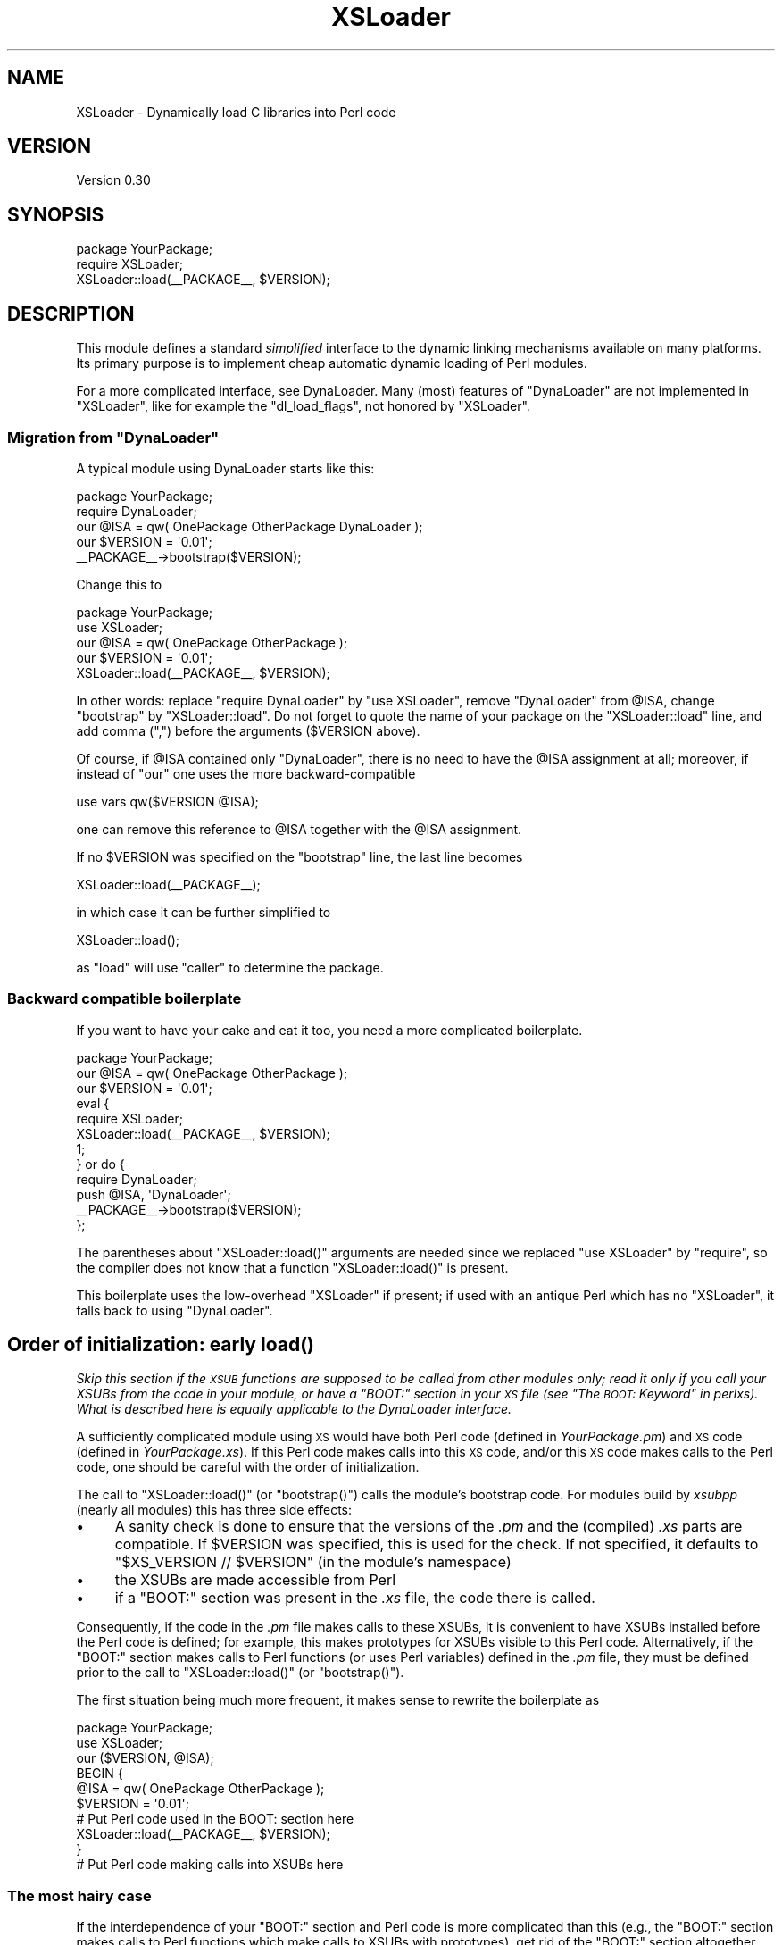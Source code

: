 .\" Automatically generated by Pod::Man 4.11 (Pod::Simple 3.35)
.\"
.\" Standard preamble:
.\" ========================================================================
.de Sp \" Vertical space (when we can't use .PP)
.if t .sp .5v
.if n .sp
..
.de Vb \" Begin verbatim text
.ft CW
.nf
.ne \\$1
..
.de Ve \" End verbatim text
.ft R
.fi
..
.\" Set up some character translations and predefined strings.  \*(-- will
.\" give an unbreakable dash, \*(PI will give pi, \*(L" will give a left
.\" double quote, and \*(R" will give a right double quote.  \*(C+ will
.\" give a nicer C++.  Capital omega is used to do unbreakable dashes and
.\" therefore won't be available.  \*(C` and \*(C' expand to `' in nroff,
.\" nothing in troff, for use with C<>.
.tr \(*W-
.ds C+ C\v'-.1v'\h'-1p'\s-2+\h'-1p'+\s0\v'.1v'\h'-1p'
.ie n \{\
.    ds -- \(*W-
.    ds PI pi
.    if (\n(.H=4u)&(1m=24u) .ds -- \(*W\h'-12u'\(*W\h'-12u'-\" diablo 10 pitch
.    if (\n(.H=4u)&(1m=20u) .ds -- \(*W\h'-12u'\(*W\h'-8u'-\"  diablo 12 pitch
.    ds L" ""
.    ds R" ""
.    ds C` ""
.    ds C' ""
'br\}
.el\{\
.    ds -- \|\(em\|
.    ds PI \(*p
.    ds L" ``
.    ds R" ''
.    ds C`
.    ds C'
'br\}
.\"
.\" Escape single quotes in literal strings from groff's Unicode transform.
.ie \n(.g .ds Aq \(aq
.el       .ds Aq '
.\"
.\" If the F register is >0, we'll generate index entries on stderr for
.\" titles (.TH), headers (.SH), subsections (.SS), items (.Ip), and index
.\" entries marked with X<> in POD.  Of course, you'll have to process the
.\" output yourself in some meaningful fashion.
.\"
.\" Avoid warning from groff about undefined register 'F'.
.de IX
..
.nr rF 0
.if \n(.g .if rF .nr rF 1
.if (\n(rF:(\n(.g==0)) \{\
.    if \nF \{\
.        de IX
.        tm Index:\\$1\t\\n%\t"\\$2"
..
.        if !\nF==2 \{\
.            nr % 0
.            nr F 2
.        \}
.    \}
.\}
.rr rF
.\"
.\" Accent mark definitions (@(#)ms.acc 1.5 88/02/08 SMI; from UCB 4.2).
.\" Fear.  Run.  Save yourself.  No user-serviceable parts.
.    \" fudge factors for nroff and troff
.if n \{\
.    ds #H 0
.    ds #V .8m
.    ds #F .3m
.    ds #[ \f1
.    ds #] \fP
.\}
.if t \{\
.    ds #H ((1u-(\\\\n(.fu%2u))*.13m)
.    ds #V .6m
.    ds #F 0
.    ds #[ \&
.    ds #] \&
.\}
.    \" simple accents for nroff and troff
.if n \{\
.    ds ' \&
.    ds ` \&
.    ds ^ \&
.    ds , \&
.    ds ~ ~
.    ds /
.\}
.if t \{\
.    ds ' \\k:\h'-(\\n(.wu*8/10-\*(#H)'\'\h"|\\n:u"
.    ds ` \\k:\h'-(\\n(.wu*8/10-\*(#H)'\`\h'|\\n:u'
.    ds ^ \\k:\h'-(\\n(.wu*10/11-\*(#H)'^\h'|\\n:u'
.    ds , \\k:\h'-(\\n(.wu*8/10)',\h'|\\n:u'
.    ds ~ \\k:\h'-(\\n(.wu-\*(#H-.1m)'~\h'|\\n:u'
.    ds / \\k:\h'-(\\n(.wu*8/10-\*(#H)'\z\(sl\h'|\\n:u'
.\}
.    \" troff and (daisy-wheel) nroff accents
.ds : \\k:\h'-(\\n(.wu*8/10-\*(#H+.1m+\*(#F)'\v'-\*(#V'\z.\h'.2m+\*(#F'.\h'|\\n:u'\v'\*(#V'
.ds 8 \h'\*(#H'\(*b\h'-\*(#H'
.ds o \\k:\h'-(\\n(.wu+\w'\(de'u-\*(#H)/2u'\v'-.3n'\*(#[\z\(de\v'.3n'\h'|\\n:u'\*(#]
.ds d- \h'\*(#H'\(pd\h'-\w'~'u'\v'-.25m'\f2\(hy\fP\v'.25m'\h'-\*(#H'
.ds D- D\\k:\h'-\w'D'u'\v'-.11m'\z\(hy\v'.11m'\h'|\\n:u'
.ds th \*(#[\v'.3m'\s+1I\s-1\v'-.3m'\h'-(\w'I'u*2/3)'\s-1o\s+1\*(#]
.ds Th \*(#[\s+2I\s-2\h'-\w'I'u*3/5'\v'-.3m'o\v'.3m'\*(#]
.ds ae a\h'-(\w'a'u*4/10)'e
.ds Ae A\h'-(\w'A'u*4/10)'E
.    \" corrections for vroff
.if v .ds ~ \\k:\h'-(\\n(.wu*9/10-\*(#H)'\s-2\u~\d\s+2\h'|\\n:u'
.if v .ds ^ \\k:\h'-(\\n(.wu*10/11-\*(#H)'\v'-.4m'^\v'.4m'\h'|\\n:u'
.    \" for low resolution devices (crt and lpr)
.if \n(.H>23 .if \n(.V>19 \
\{\
.    ds : e
.    ds 8 ss
.    ds o a
.    ds d- d\h'-1'\(ga
.    ds D- D\h'-1'\(hy
.    ds th \o'bp'
.    ds Th \o'LP'
.    ds ae ae
.    ds Ae AE
.\}
.rm #[ #] #H #V #F C
.\" ========================================================================
.\"
.IX Title "XSLoader 3pm"
.TH XSLoader 3pm "2024-02-10" "perl v5.30.3" "Perl Programmers Reference Guide"
.\" For nroff, turn off justification.  Always turn off hyphenation; it makes
.\" way too many mistakes in technical documents.
.if n .ad l
.nh
.SH "NAME"
XSLoader \- Dynamically load C libraries into Perl code
.SH "VERSION"
.IX Header "VERSION"
Version 0.30
.SH "SYNOPSIS"
.IX Header "SYNOPSIS"
.Vb 2
\&    package YourPackage;
\&    require XSLoader;
\&
\&    XSLoader::load(_\|_PACKAGE_\|_, $VERSION);
.Ve
.SH "DESCRIPTION"
.IX Header "DESCRIPTION"
This module defines a standard \fIsimplified\fR interface to the dynamic
linking mechanisms available on many platforms.  Its primary purpose is
to implement cheap automatic dynamic loading of Perl modules.
.PP
For a more complicated interface, see DynaLoader.  Many (most)
features of \f(CW\*(C`DynaLoader\*(C'\fR are not implemented in \f(CW\*(C`XSLoader\*(C'\fR, like for
example the \f(CW\*(C`dl_load_flags\*(C'\fR, not honored by \f(CW\*(C`XSLoader\*(C'\fR.
.ie n .SS "Migration from ""DynaLoader"""
.el .SS "Migration from \f(CWDynaLoader\fP"
.IX Subsection "Migration from DynaLoader"
A typical module using DynaLoader starts like this:
.PP
.Vb 2
\&    package YourPackage;
\&    require DynaLoader;
\&
\&    our @ISA = qw( OnePackage OtherPackage DynaLoader );
\&    our $VERSION = \*(Aq0.01\*(Aq;
\&    _\|_PACKAGE_\|_\->bootstrap($VERSION);
.Ve
.PP
Change this to
.PP
.Vb 2
\&    package YourPackage;
\&    use XSLoader;
\&
\&    our @ISA = qw( OnePackage OtherPackage );
\&    our $VERSION = \*(Aq0.01\*(Aq;
\&    XSLoader::load(_\|_PACKAGE_\|_, $VERSION);
.Ve
.PP
In other words: replace \f(CW\*(C`require DynaLoader\*(C'\fR by \f(CW\*(C`use XSLoader\*(C'\fR, remove
\&\f(CW\*(C`DynaLoader\*(C'\fR from \f(CW@ISA\fR, change \f(CW\*(C`bootstrap\*(C'\fR by \f(CW\*(C`XSLoader::load\*(C'\fR.  Do not
forget to quote the name of your package on the \f(CW\*(C`XSLoader::load\*(C'\fR line,
and add comma (\f(CW\*(C`,\*(C'\fR) before the arguments (\f(CW$VERSION\fR above).
.PP
Of course, if \f(CW@ISA\fR contained only \f(CW\*(C`DynaLoader\*(C'\fR, there is no need to have
the \f(CW@ISA\fR assignment at all; moreover, if instead of \f(CW\*(C`our\*(C'\fR one uses the
more backward-compatible
.PP
.Vb 1
\&    use vars qw($VERSION @ISA);
.Ve
.PP
one can remove this reference to \f(CW@ISA\fR together with the \f(CW@ISA\fR assignment.
.PP
If no \f(CW$VERSION\fR was specified on the \f(CW\*(C`bootstrap\*(C'\fR line, the last line becomes
.PP
.Vb 1
\&    XSLoader::load(_\|_PACKAGE_\|_);
.Ve
.PP
in which case it can be further simplified to
.PP
.Vb 1
\&    XSLoader::load();
.Ve
.PP
as \f(CW\*(C`load\*(C'\fR will use \f(CW\*(C`caller\*(C'\fR to determine the package.
.SS "Backward compatible boilerplate"
.IX Subsection "Backward compatible boilerplate"
If you want to have your cake and eat it too, you need a more complicated
boilerplate.
.PP
.Vb 1
\&    package YourPackage;
\&
\&    our @ISA = qw( OnePackage OtherPackage );
\&    our $VERSION = \*(Aq0.01\*(Aq;
\&    eval {
\&       require XSLoader;
\&        XSLoader::load(_\|_PACKAGE_\|_, $VERSION);
\&       1;
\&    } or do {
\&       require DynaLoader;
\&       push @ISA, \*(AqDynaLoader\*(Aq;
\&       _\|_PACKAGE_\|_\->bootstrap($VERSION);
\&    };
.Ve
.PP
The parentheses about \f(CW\*(C`XSLoader::load()\*(C'\fR arguments are needed since we replaced
\&\f(CW\*(C`use XSLoader\*(C'\fR by \f(CW\*(C`require\*(C'\fR, so the compiler does not know that a function
\&\f(CW\*(C`XSLoader::load()\*(C'\fR is present.
.PP
This boilerplate uses the low-overhead \f(CW\*(C`XSLoader\*(C'\fR if present; if used with
an antique Perl which has no \f(CW\*(C`XSLoader\*(C'\fR, it falls back to using \f(CW\*(C`DynaLoader\*(C'\fR.
.SH "Order of initialization: early \fBload()\fP"
.IX Header "Order of initialization: early load()"
\&\fISkip this section if the \s-1XSUB\s0 functions are supposed to be called from other
modules only; read it only if you call your XSUBs from the code in your module,
or have a \f(CI\*(C`BOOT:\*(C'\fI section in your \s-1XS\s0 file (see \*(L"The \s-1BOOT:\s0 Keyword\*(R" in perlxs).
What is described here is equally applicable to the DynaLoader
interface.\fR
.PP
A sufficiently complicated module using \s-1XS\s0 would have both Perl code (defined
in \fIYourPackage.pm\fR) and \s-1XS\s0 code (defined in \fIYourPackage.xs\fR).  If this
Perl code makes calls into this \s-1XS\s0 code, and/or this \s-1XS\s0 code makes calls to
the Perl code, one should be careful with the order of initialization.
.PP
The call to \f(CW\*(C`XSLoader::load()\*(C'\fR (or \f(CW\*(C`bootstrap()\*(C'\fR) calls the module's
bootstrap code. For modules build by \fIxsubpp\fR (nearly all modules) this
has three side effects:
.IP "\(bu" 4
A sanity check is done to ensure that the versions of the \fI.pm\fR and the
(compiled) \fI.xs\fR parts are compatible. If \f(CW$VERSION\fR was specified, this
is used for the check. If not specified, it defaults to
\&\f(CW\*(C`$XS_VERSION // $VERSION\*(C'\fR (in the module's namespace)
.IP "\(bu" 4
the XSUBs are made accessible from Perl
.IP "\(bu" 4
if a \f(CW\*(C`BOOT:\*(C'\fR section was present in the \fI.xs\fR file, the code there is called.
.PP
Consequently, if the code in the \fI.pm\fR file makes calls to these XSUBs, it is
convenient to have XSUBs installed before the Perl code is defined; for
example, this makes prototypes for XSUBs visible to this Perl code.
Alternatively, if the \f(CW\*(C`BOOT:\*(C'\fR section makes calls to Perl functions (or
uses Perl variables) defined in the \fI.pm\fR file, they must be defined prior to
the call to \f(CW\*(C`XSLoader::load()\*(C'\fR (or \f(CW\*(C`bootstrap()\*(C'\fR).
.PP
The first situation being much more frequent, it makes sense to rewrite the
boilerplate as
.PP
.Vb 3
\&    package YourPackage;
\&    use XSLoader;
\&    our ($VERSION, @ISA);
\&
\&    BEGIN {
\&       @ISA = qw( OnePackage OtherPackage );
\&       $VERSION = \*(Aq0.01\*(Aq;
\&
\&       # Put Perl code used in the BOOT: section here
\&
\&       XSLoader::load(_\|_PACKAGE_\|_, $VERSION);
\&    }
\&
\&    # Put Perl code making calls into XSUBs here
.Ve
.SS "The most hairy case"
.IX Subsection "The most hairy case"
If the interdependence of your \f(CW\*(C`BOOT:\*(C'\fR section and Perl code is
more complicated than this (e.g., the \f(CW\*(C`BOOT:\*(C'\fR section makes calls to Perl
functions which make calls to XSUBs with prototypes), get rid of the \f(CW\*(C`BOOT:\*(C'\fR
section altogether.  Replace it with a function \f(CW\*(C`onBOOT()\*(C'\fR, and call it like
this:
.PP
.Vb 3
\&    package YourPackage;
\&    use XSLoader;
\&    our ($VERSION, @ISA);
\&
\&    BEGIN {
\&       @ISA = qw( OnePackage OtherPackage );
\&       $VERSION = \*(Aq0.01\*(Aq;
\&       XSLoader::load(_\|_PACKAGE_\|_, $VERSION);
\&    }
\&
\&    # Put Perl code used in onBOOT() function here; calls to XSUBs are
\&    # prototype\-checked.
\&
\&    onBOOT;
\&
\&    # Put Perl initialization code assuming that XS is initialized here
.Ve
.SH "DIAGNOSTICS"
.IX Header "DIAGNOSTICS"
.ie n .IP """Can\*(Aqt find \*(Aq%s\*(Aq symbol in %s""" 4
.el .IP "\f(CWCan\*(Aqt find \*(Aq%s\*(Aq symbol in %s\fR" 4
.IX Item "Cant find %s symbol in %s"
\&\fB(F)\fR The bootstrap symbol could not be found in the extension module.
.ie n .IP """Can\*(Aqt load \*(Aq%s\*(Aq for module %s: %s""" 4
.el .IP "\f(CWCan\*(Aqt load \*(Aq%s\*(Aq for module %s: %s\fR" 4
.IX Item "Cant load %s for module %s: %s"
\&\fB(F)\fR The loading or initialisation of the extension module failed.
The detailed error follows.
.ie n .IP """Undefined symbols present after loading %s: %s""" 4
.el .IP "\f(CWUndefined symbols present after loading %s: %s\fR" 4
.IX Item "Undefined symbols present after loading %s: %s"
\&\fB(W)\fR As the message says, some symbols stay undefined although the
extension module was correctly loaded and initialised. The list of undefined
symbols follows.
.SH "LIMITATIONS"
.IX Header "LIMITATIONS"
To reduce the overhead as much as possible, only one possible location
is checked to find the extension \s-1DLL\s0 (this location is where \f(CW\*(C`make install\*(C'\fR
would put the \s-1DLL\s0).  If not found, the search for the \s-1DLL\s0 is transparently
delegated to \f(CW\*(C`DynaLoader\*(C'\fR, which looks for the \s-1DLL\s0 along the \f(CW@INC\fR list.
.PP
In particular, this is applicable to the structure of \f(CW@INC\fR used for testing
not-yet-installed extensions.  This means that running uninstalled extensions
may have much more overhead than running the same extensions after
\&\f(CW\*(C`make install\*(C'\fR.
.SH "KNOWN BUGS"
.IX Header "KNOWN BUGS"
The new simpler way to call \f(CW\*(C`XSLoader::load()\*(C'\fR with no arguments at all
does not work on Perl 5.8.4 and 5.8.5.
.SH "BUGS"
.IX Header "BUGS"
Please report any bugs or feature requests via the \fBperlbug\fR\|(1) utility.
.SH "SEE ALSO"
.IX Header "SEE ALSO"
DynaLoader
.SH "AUTHORS"
.IX Header "AUTHORS"
Ilya Zakharevich originally extracted \f(CW\*(C`XSLoader\*(C'\fR from \f(CW\*(C`DynaLoader\*(C'\fR.
.PP
\&\s-1CPAN\s0 version is currently maintained by Se\*'bastien Aperghis-Tramoni
<sebastien@aperghis.net>.
.PP
Previous maintainer was Michael G Schwern <schwern@pobox.com>.
.SH "COPYRIGHT & LICENSE"
.IX Header "COPYRIGHT & LICENSE"
Copyright (C) 1990\-2011 by Larry Wall and others.
.PP
This program is free software; you can redistribute it and/or modify
it under the same terms as Perl itself.
